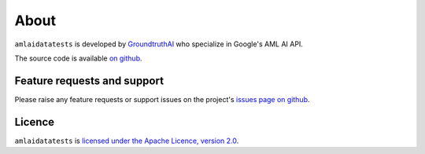=====
About
=====

``amlaidatatests`` is developed by `GroundtruthAI <https://groundtruthai.net/>`_
who specialize in Google's AML AI API.


The source code is available `on github
<https://github.com/ground-truth-ai/amlaidatatests/tree/main>`_.

Feature requests and support
----------------------------

Please raise any feature requests or support issues on the project's `issues
page on github <https://github.com/ground-truth-ai/amlaidatatests/issues>`_.

Licence
-------

``amlaidatatests`` is `licensed under the Apache Licence, version 2.0
<https://github.com/ground-truth-ai/amlaidatatests/blob/main/LICENSE.md>`_.
